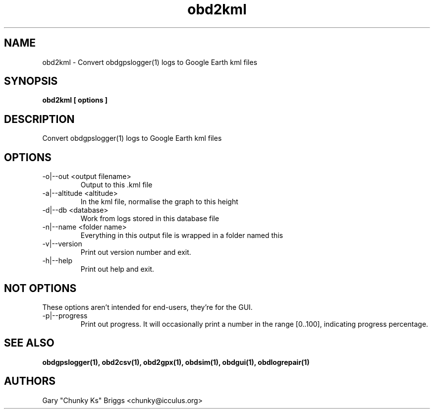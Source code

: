 .TH obd2kml 1
.SH NAME
obd2kml \- Convert obdgpslogger(1) logs to Google Earth kml files

.SH SYNOPSIS
.B obd2kml [ options ]

.SH DESCRIPTION
.IX Header "DESCRIPTION"
Convert obdgpslogger(1) logs to Google Earth kml files

.SH OPTIONS
.IX Header "OPTIONS"
.IP "-o|--out <output filename>"
Output to this .kml file
.IP "-a|--altitude <altitude>"
In the kml file, normalise the graph to this height
.IP "-d|--db <database>"
Work from logs stored in this database file
.IP "-n|--name <folder name>"
Everything in this output file is wrapped in a folder named this
.IP "-v|--version"
Print out version number and exit.
.IP "-h|--help"
Print out help and exit.

.SH NOT OPTIONS
.IX Header "NOT OPTIONS"
These options aren't intended for end-users, they're for the GUI.
.IP "-p|--progress"
Print out progress. It will occasionally print a number in the range 
[0..100], indicating progress percentage.
 
.SH SEE ALSO
.IX Header "SEE ALSO"
.BR "obdgpslogger(1), obd2csv(1), obd2gpx(1), obdsim(1), obdgui(1), obdlogrepair(1)"

.SH AUTHORS
Gary "Chunky Ks" Briggs <chunky@icculus.org>

